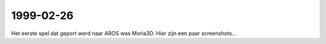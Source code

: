 1999-02-26
----------

Het eerste spel dat geport werd naar AROS was Moria3D. Hier zijn een paar screenshots...